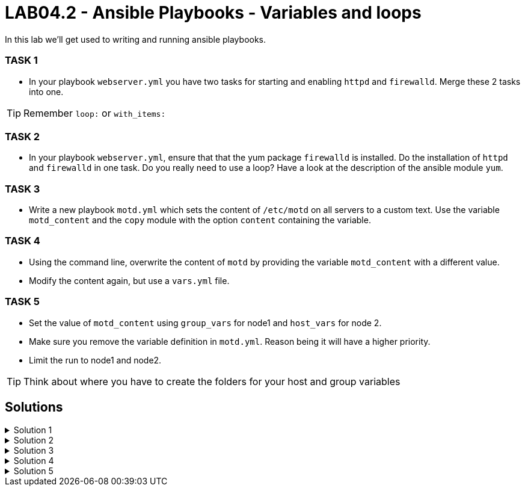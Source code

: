 # LAB04.2 - Ansible Playbooks - Variables and loops

In this lab we'll get used to writing and running ansible playbooks.

### TASK 1
- In your playbook `webserver.yml` you have two tasks for starting and enabling `httpd` and `firewalld`. Merge these 2 tasks
  into one.

[TIP]
====
Remember `loop:` or `with_items:`
====

### TASK 2
- In your playbook `webserver.yml`, ensure that that the yum package `firewalld` is installed. Do the installation of `httpd` and `firewalld` in one task. Do you really need to use a loop? Have a look at the description of the ansible module `yum`.

### TASK 3
- Write a new playbook `motd.yml` which sets the content of `/etc/motd` on all servers to a custom text. Use
  the variable `motd_content` and the `copy` module with the option `content` containing the variable. 

### TASK 4
- Using the command line, overwrite the content of `motd` by providing the variable `motd_content` with a different value.
- Modify the content again, but use a `vars.yml` file.

### TASK 5
- Set the value of `motd_content` using `group_vars` for node1 and `host_vars` for node 2. 
- Make sure you remove the variable definition in `motd.yml`. Reason being it will have a higher priority. 
- Limit the run to node1 and node2. 

[TIP]
====
Think about where you have to create the folders for your host and group variables
====

## Solutions

.Solution 1
[%collapsible]
====
Delete the 2 tasks "start and enable [httpd,firewalld]". Add a new task with the following content:
[shell]
----
- name: start and enable services
  service:
    name: "{{ item }}"
    state: started
    enabled: yes
  with_items:
    - httpd
    - firewalld
----

[NOTE]
Make sure your indentations are correct!
Older ansible-versions don't know the keyword "loop" yet, use "with_items" instead.
====

.Solution 2
[%collapsible]
====
[shell]
----
...
tasks:
    - name: install httpd
      yum:
        name:
          - httpd
          - firewalld
        state: installed
...
----
https://docs.ansible.com/ansible/latest/modules/yum_module.html#yum-module
====

.Solution 3
[%collapsible]
====
Content of modt.yml:
[shell]
----
---
- hosts: all
  become: yes
  vars:
    motd_content: "Thi5 1s some r3ally stR4nge teXT!\n"
  tasks:
    - name: set content of /etc/motd
      copy:
        dest: /etc/motd
        content: "{{ motd_content }}"
----
[shell]
----
$ ansible-playbook motd.yml
----
Take a look at what your playbook just did:
[shell]
----
$ ssh -l ansible <node1-ip>
Last login: Fri Nov  1 14:16:08 2019 from 5-102-146-174.cust.cloudscale.ch
Thi5 1s some r3ally stR4nge teXT! # <-- it worked!
[ansible@node1 ~]$ 
----
====

.Solution 4
[%collapsible]
====
[shell]
----
$ ansible-playbook motd.yml --extra-vars motd_content="0th3r_5trang3_TExt"

$ ssh -l ansible <node1-ip>
Last login: Fri Nov  1 14:18:52 2019 from 5-102-146-174.cust.cloudscale.ch
0th3r_5trang3_TExt # <-- it worked
[ansible@node1 ~]$ 
----
[shell]
----
$ cat vars.yml
---
motd_content: "st1ll m0r3 str4ng3 TexT!"
$ ansible-playbook motd.yml --extra-vars @vars.yml
----
Login via SSH again and check if the new text was set.
====

.Solution 5
[%collapsible]
====
Your `motd.yml` should look something like this:
[shell]
----
---
- hosts: all
  become: yes
  tasks:
    - name: set content of /etc/motd
      copy:
        dest: /etc/motd
        content: "{{ motd_content }}"
----
After creating the new directories and files you should have something similar to this:
[shell]
----
$ cat inventory/group_vars/web.yml 
---
motd_content: "This is a webserver\n"
$ cat inventory/host_vars/node2.yml 
---
motd_content: "This is node2\n"
----
Run your playbook and check if the text was changed accordingly on the two nodes:
[shell]
----
$ ansible-playbook motd.yml -l node1,node2

$ ssh -l ansible <node1-ip>
Last login: Fri Nov  1 14:26:37 2019 from 5-102-146-174.cust.cloudscale.ch
This is node2 # <-- worked like a charm
[ansible@node2 ~]$
----
====
